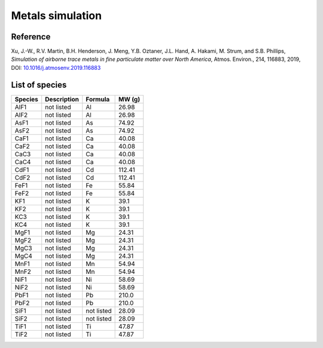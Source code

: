#################
Metals simulation
#################

Reference
---------

Xu, J.-W., R.V. Martin, B.H. Henderson, J. Meng, Y.B. Oztaner,
J.L. Hand, A. Hakami, M. Strum, and S.B. Phillips, `Simulation of
airborne trace metals in fine particulate matter over North America`,
Atmos. Environ., 214, 116883, 2019,  DOI:
`10.1016/j.atmosenv.2019.116883
<https://doi.org/10.1016/j.atmosenv.2019.116883>`_

List of species
---------------

.. list-table::
   :header-rows: 1
   :align: left

   * - Species
     - Description
     - Formula
     - MW (g)
   * - AlF1
     - not listed
     - Al
     - 26.98
   * - AlF2
     - not listed
     - Al
     - 26.98
   * - AsF1
     - not listed
     - As
     - 74.92
   * - AsF2
     - not listed
     - As
     - 74.92
   * - CaF1
     - not listed
     - Ca
     - 40.08
   * - CaF2
     - not listed
     - Ca
     - 40.08
   * - CaC3
     - not listed
     - Ca
     - 40.08
   * - CaC4
     - not listed
     - Ca
     - 40.08
   * - CdF1
     - not listed
     - Cd
     - 112.41
   * - CdF2
     - not listed
     - Cd
     - 112.41
   * - FeF1
     - not listed
     - Fe
     - 55.84
   * - FeF2
     - not listed
     - Fe
     - 55.84
   * - KF1
     - not listed
     - K
     - 39.1
   * - KF2
     - not listed
     - K
     - 39.1
   * - KC3
     - not listed
     - K
     - 39.1
   * - KC4
     - not listed
     - K
     - 39.1
   * - MgF1
     - not listed
     - Mg
     - 24.31
   * - MgF2
     - not listed
     - Mg
     - 24.31
   * - MgC3
     - not listed
     - Mg
     - 24.31
   * - MgC4
     - not listed
     - Mg
     - 24.31
   * - MnF1
     - not listed
     - Mn
     - 54.94
   * - MnF2
     - not listed
     - Mn
     - 54.94
   * - NiF1
     - not listed
     - Ni
     - 58.69
   * - NiF2
     - not listed
     - Ni
     - 58.69
   * - PbF1
     - not listed
     - Pb
     - 210.0
   * - PbF2
     - not listed
     - Pb
     - 210.0
   * - SiF1
     - not listed
     - not listed
     - 28.09
   * - SiF2
     - not listed
     - not listed
     - 28.09
   * - TiF1
     - not listed
     - Ti
     - 47.87
   * - TiF2
     - not listed
     - Ti
     - 47.87


